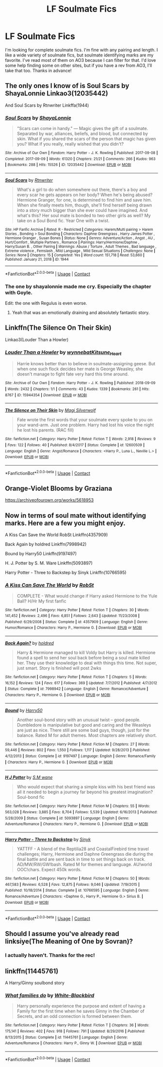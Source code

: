#+TITLE: LF Soulmate Fics

* LF Soulmate Fics
:PROPERTIES:
:Author: QuirkyPuff
:Score: 4
:DateUnix: 1605047907.0
:DateShort: 2020-Nov-11
:FlairText: Request
:END:
I'm looking for complete soulmate fics. I'm fine with any pairing and length. I like a wide variety of soulmate fics, but soulmate identifying marks are my favorite. I've read most of them on AO3 because I can filter for that. I'd love some help finding some on other sites, but if you have a rev from AO3, I'll take that too. Thanks in advance!


** The only ones I know of is Soul Scars by ShayaLonnie Linkao3(12035442)

And Soul Scars by Rtnwriter Linkffa(1944)
:PROPERTIES:
:Author: reddog44mag
:Score: 3
:DateUnix: 1605048818.0
:DateShort: 2020-Nov-11
:END:

*** [[https://archiveofourown.org/works/12035442][*/Soul Scars/*]] by [[https://www.archiveofourown.org/users/ShayaLonnie/pseuds/ShayaLonnie][/ShayaLonnie/]]

#+begin_quote
  "Scars can come in handy." --- Magic gives the gift of a soulmate. Separated by war, alliances, beliefs, and blood, but connected by skin. What if you shared the scars of the person that magic has given you? What if you really, really wished that you didn't?
#+end_quote

^{/Site/:} ^{Archive} ^{of} ^{Our} ^{Own} ^{*|*} ^{/Fandom/:} ^{Harry} ^{Potter} ^{-} ^{J.} ^{K.} ^{Rowling} ^{*|*} ^{/Published/:} ^{2017-09-08} ^{*|*} ^{/Completed/:} ^{2017-09-09} ^{*|*} ^{/Words/:} ^{61320} ^{*|*} ^{/Chapters/:} ^{21/21} ^{*|*} ^{/Comments/:} ^{266} ^{*|*} ^{/Kudos/:} ^{963} ^{*|*} ^{/Bookmarks/:} ^{288} ^{*|*} ^{/Hits/:} ^{15526} ^{*|*} ^{/ID/:} ^{12035442} ^{*|*} ^{/Download/:} ^{[[https://archiveofourown.org/downloads/12035442/Soul%20Scars.epub?updated_at=1505006420][EPUB]]} ^{or} ^{[[https://archiveofourown.org/downloads/12035442/Soul%20Scars.mobi?updated_at=1505006420][MOBI]]}

--------------

[[http://www.hpfanficarchive.com/stories/viewstory.php?sid=1944][*/Soul Scars/*]] by [[http://www.hpfanficarchive.com/stories/viewuser.php?uid=14847][/Rtnwriter/]]

#+begin_quote
  What's a girl to do when somewhere out there, there's a boy and every scar he gets appears on her body? When he's being abused? Hermione Granger, for one, is determined to find him and save him. When she finally meets him, though, she'll find herself being drawn into a story much bigger than she ever could have imagined. And what's this? Her soul mate is bonded to two other girls as well?   My take on a Soul Bond fic. Year One with a twist.
#+end_quote

^{/Site/: HP Fanfic Archive *|* /Rated/: R - Restricted *|* /Categories/: Harem/Multi pairing > Harem Stories , Bonding > Soul Bonding *|* /Characters/: Daphne Greengrass , Harry James Potter , Hermione Granger , Susan Bones *|* /Status/: None *|* /Genres/: Adventure/Action , Angst , AU , Hurt/Comfort , Multiple Partners , Romance *|* /Pairings/: Harry/Hermione/Daphne , Harry/Susan B. , Other Pairing *|* /Warnings/: Abuse / Torture , Adult Themes , Bad language , Extreme violence , Femslash , Mild Language , Mild Sexual Situations *|* /Challenges/: None *|* /Series/: None *|* /Chapters/: 15 *|* /Completed/: Yes *|* /Word count/: 151,718 *|* /Read/: 53,660 *|* /Published/: January 21, 2018 *|* /ID/: 1944}

--------------

*FanfictionBot*^{2.0.0-beta} | [[https://github.com/FanfictionBot/reddit-ffn-bot/wiki/Usage][Usage]] | [[https://www.reddit.com/message/compose?to=tusing][Contact]]
:PROPERTIES:
:Author: FanfictionBot
:Score: 1
:DateUnix: 1605048837.0
:DateShort: 2020-Nov-11
:END:


*** The one by shayalonnie made me cry. Especially the chapter with Goyle.

Edit: the one with Regulus is even worse.
:PROPERTIES:
:Author: darlingnicky
:Score: 1
:DateUnix: 1605052649.0
:DateShort: 2020-Nov-11
:END:

**** Yeah that was an emotionally draining and absolutely fantastic story.
:PROPERTIES:
:Author: QuirkyPuff
:Score: 1
:DateUnix: 1605112716.0
:DateShort: 2020-Nov-11
:END:


** Linkffn(The Silence On Their Skin)

Linkao3(Louder Than a Howler)
:PROPERTIES:
:Author: kayjayme813
:Score: 3
:DateUnix: 1605050621.0
:DateShort: 2020-Nov-11
:END:

*** [[https://archiveofourown.org/works/15944354][*/Louder Than a Howler/*]] by [[https://www.archiveofourown.org/users/wynnebat/pseuds/wynnebat/users/Kitsune_Heart/pseuds/Kitsune_Heart][/wynnebatKitsune_Heart/]]

#+begin_quote
  Harrie knows better than to believe in soulmate-assigning geese. But when one such flock decides her mate is George Weasley, she doesn't manage to fight fate very hard this time around.
#+end_quote

^{/Site/:} ^{Archive} ^{of} ^{Our} ^{Own} ^{*|*} ^{/Fandom/:} ^{Harry} ^{Potter} ^{-} ^{J.} ^{K.} ^{Rowling} ^{*|*} ^{/Published/:} ^{2018-09-09} ^{*|*} ^{/Words/:} ^{2432} ^{*|*} ^{/Chapters/:} ^{1/1} ^{*|*} ^{/Comments/:} ^{43} ^{*|*} ^{/Kudos/:} ^{1339} ^{*|*} ^{/Bookmarks/:} ^{261} ^{*|*} ^{/Hits/:} ^{8767} ^{*|*} ^{/ID/:} ^{15944354} ^{*|*} ^{/Download/:} ^{[[https://archiveofourown.org/downloads/15944354/Louder%20Than%20a%20Howler.epub?updated_at=1599592907][EPUB]]} ^{or} ^{[[https://archiveofourown.org/downloads/15944354/Louder%20Than%20a%20Howler.mobi?updated_at=1599592907][MOBI]]}

--------------

[[https://www.fanfiction.net/s/12600509/1/][*/The Silence on Their Skin/*]] by [[https://www.fanfiction.net/u/504333/Magi-Silverwolf][/Magi Silverwolf/]]

#+begin_quote
  Fate wrote the first words that your soulmate every spoke to you on your wand-arm. Just one problem. Harry had lost his voice the night he lost his parents. (RAC fill)
#+end_quote

^{/Site/:} ^{fanfiction.net} ^{*|*} ^{/Category/:} ^{Harry} ^{Potter} ^{*|*} ^{/Rated/:} ^{Fiction} ^{T} ^{*|*} ^{/Words/:} ^{2,918} ^{*|*} ^{/Reviews/:} ^{9} ^{*|*} ^{/Favs/:} ^{122} ^{*|*} ^{/Follows/:} ^{40} ^{*|*} ^{/Published/:} ^{8/4/2017} ^{*|*} ^{/Status/:} ^{Complete} ^{*|*} ^{/id/:} ^{12600509} ^{*|*} ^{/Language/:} ^{English} ^{*|*} ^{/Genre/:} ^{Angst/Romance} ^{*|*} ^{/Characters/:} ^{<Harry} ^{P.,} ^{Luna} ^{L.,} ^{Neville} ^{L.>} ^{*|*} ^{/Download/:} ^{[[http://www.ff2ebook.com/old/ffn-bot/index.php?id=12600509&source=ff&filetype=epub][EPUB]]} ^{or} ^{[[http://www.ff2ebook.com/old/ffn-bot/index.php?id=12600509&source=ff&filetype=mobi][MOBI]]}

--------------

*FanfictionBot*^{2.0.0-beta} | [[https://github.com/FanfictionBot/reddit-ffn-bot/wiki/Usage][Usage]] | [[https://www.reddit.com/message/compose?to=tusing][Contact]]
:PROPERTIES:
:Author: FanfictionBot
:Score: 1
:DateUnix: 1605050655.0
:DateShort: 2020-Nov-11
:END:


** Orange-Violet Blooms by Graziana

[[https://archiveofourown.org/works/5618953]]
:PROPERTIES:
:Author: Whats_Up_Doc1
:Score: 3
:DateUnix: 1605055727.0
:DateShort: 2020-Nov-11
:END:


** Now in terms of soul mate without identifying marks. Here are a few you might enjoy.

A Kiss Can Save the World RobSt Linkffn(4357909)

Back Again by holdred Linkffn(7998942)

Bound by Harry50 Linkffn(9197497)

H. J. Potter by S. M. Ware Linkffn(5093897)

Harry Potter - Three to Backstep by Sinyk Linkffn(10766595)
:PROPERTIES:
:Author: reddog44mag
:Score: 2
:DateUnix: 1605049677.0
:DateShort: 2020-Nov-11
:END:

*** [[https://www.fanfiction.net/s/4357909/1/][*/A Kiss Can Save The World/*]] by [[https://www.fanfiction.net/u/1451358/RobSt][/RobSt/]]

#+begin_quote
  COMPLETE - What would change if Harry asked Hermione to the Yule Ball? H/Hr My first fanfic
#+end_quote

^{/Site/:} ^{fanfiction.net} ^{*|*} ^{/Category/:} ^{Harry} ^{Potter} ^{*|*} ^{/Rated/:} ^{Fiction} ^{T} ^{*|*} ^{/Chapters/:} ^{30} ^{*|*} ^{/Words/:} ^{141,452} ^{*|*} ^{/Reviews/:} ^{2,496} ^{*|*} ^{/Favs/:} ^{6,851} ^{*|*} ^{/Follows/:} ^{2,643} ^{*|*} ^{/Updated/:} ^{11/23/2008} ^{*|*} ^{/Published/:} ^{6/29/2008} ^{*|*} ^{/Status/:} ^{Complete} ^{*|*} ^{/id/:} ^{4357909} ^{*|*} ^{/Language/:} ^{English} ^{*|*} ^{/Genre/:} ^{Humor/Romance} ^{*|*} ^{/Characters/:} ^{Harry} ^{P.,} ^{Hermione} ^{G.} ^{*|*} ^{/Download/:} ^{[[http://www.ff2ebook.com/old/ffn-bot/index.php?id=4357909&source=ff&filetype=epub][EPUB]]} ^{or} ^{[[http://www.ff2ebook.com/old/ffn-bot/index.php?id=4357909&source=ff&filetype=mobi][MOBI]]}

--------------

[[https://www.fanfiction.net/s/7998942/1/][*/Back Again?/*]] by [[https://www.fanfiction.net/u/2486058/holdred][/holdred/]]

#+begin_quote
  Harry & Hermione managed to kill Voldy but Harry is killed. Hermione found a spell to send her soul back before being a soul mate killed her. They use their knowledge to deal with things this time. Not super, just smart. Story is finished will post 2wks
#+end_quote

^{/Site/:} ^{fanfiction.net} ^{*|*} ^{/Category/:} ^{Harry} ^{Potter} ^{*|*} ^{/Rated/:} ^{Fiction} ^{T} ^{*|*} ^{/Chapters/:} ^{5} ^{*|*} ^{/Words/:} ^{16,152} ^{*|*} ^{/Reviews/:} ^{124} ^{*|*} ^{/Favs/:} ^{617} ^{*|*} ^{/Follows/:} ^{369} ^{*|*} ^{/Updated/:} ^{7/7/2012} ^{*|*} ^{/Published/:} ^{4/7/2012} ^{*|*} ^{/Status/:} ^{Complete} ^{*|*} ^{/id/:} ^{7998942} ^{*|*} ^{/Language/:} ^{English} ^{*|*} ^{/Genre/:} ^{Romance/Adventure} ^{*|*} ^{/Characters/:} ^{Harry} ^{P.,} ^{Hermione} ^{G.} ^{*|*} ^{/Download/:} ^{[[http://www.ff2ebook.com/old/ffn-bot/index.php?id=7998942&source=ff&filetype=epub][EPUB]]} ^{or} ^{[[http://www.ff2ebook.com/old/ffn-bot/index.php?id=7998942&source=ff&filetype=mobi][MOBI]]}

--------------

[[https://www.fanfiction.net/s/9197497/1/][*/Bound/*]] by [[https://www.fanfiction.net/u/2322071/Harry50][/Harry50/]]

#+begin_quote
  Another soul-bond story with an unusual twist -- good people. Dumbledore is manipulative but good and caring and the Weasleys are just as nice. There still are some bad guys, though, just for the balance. Rated M for adult themes. Most chapters are relatively short.
#+end_quote

^{/Site/:} ^{fanfiction.net} ^{*|*} ^{/Category/:} ^{Harry} ^{Potter} ^{*|*} ^{/Rated/:} ^{Fiction} ^{M} ^{*|*} ^{/Chapters/:} ^{27} ^{*|*} ^{/Words/:} ^{59,446} ^{*|*} ^{/Reviews/:} ^{802} ^{*|*} ^{/Favs/:} ^{1,550} ^{*|*} ^{/Follows/:} ^{1,117} ^{*|*} ^{/Updated/:} ^{9/28/2013} ^{*|*} ^{/Published/:} ^{4/12/2013} ^{*|*} ^{/Status/:} ^{Complete} ^{*|*} ^{/id/:} ^{9197497} ^{*|*} ^{/Language/:} ^{English} ^{*|*} ^{/Genre/:} ^{Romance/Family} ^{*|*} ^{/Characters/:} ^{Harry} ^{P.,} ^{Hermione} ^{G.} ^{*|*} ^{/Download/:} ^{[[http://www.ff2ebook.com/old/ffn-bot/index.php?id=9197497&source=ff&filetype=epub][EPUB]]} ^{or} ^{[[http://www.ff2ebook.com/old/ffn-bot/index.php?id=9197497&source=ff&filetype=mobi][MOBI]]}

--------------

[[https://www.fanfiction.net/s/5093897/1/][*/H J Potter/*]] by [[https://www.fanfiction.net/u/1521716/S-M-wane][/S.M wane/]]

#+begin_quote
  Who would expect that sharing a simple kiss with his best friend was all it needed to begin a journey far beyond his greatest imagination? Soul-bond fic
#+end_quote

^{/Site/:} ^{fanfiction.net} ^{*|*} ^{/Category/:} ^{Harry} ^{Potter} ^{*|*} ^{/Rated/:} ^{Fiction} ^{M} ^{*|*} ^{/Chapters/:} ^{55} ^{*|*} ^{/Words/:} ^{563,028} ^{*|*} ^{/Reviews/:} ^{3,885} ^{*|*} ^{/Favs/:} ^{8,704} ^{*|*} ^{/Follows/:} ^{5,539} ^{*|*} ^{/Updated/:} ^{6/16/2013} ^{*|*} ^{/Published/:} ^{5/28/2009} ^{*|*} ^{/Status/:} ^{Complete} ^{*|*} ^{/id/:} ^{5093897} ^{*|*} ^{/Language/:} ^{English} ^{*|*} ^{/Genre/:} ^{Adventure/Romance} ^{*|*} ^{/Characters/:} ^{Harry} ^{P.,} ^{Hermione} ^{G.} ^{*|*} ^{/Download/:} ^{[[http://www.ff2ebook.com/old/ffn-bot/index.php?id=5093897&source=ff&filetype=epub][EPUB]]} ^{or} ^{[[http://www.ff2ebook.com/old/ffn-bot/index.php?id=5093897&source=ff&filetype=mobi][MOBI]]}

--------------

[[https://www.fanfiction.net/s/10766595/1/][*/Harry Potter - Three to Backstep/*]] by [[https://www.fanfiction.net/u/4329413/Sinyk][/Sinyk/]]

#+begin_quote
  YATTFF - A blend of the Reptilia28 and CoastalFirebird time travel challenges; Harry, Hermione and Daphne Greengrass die during the final battle and are sent back in time to set things back on track. AD/MW/RW/GW!bash. Rated M for themes and language. AU!world OOC!chars. Expect 450k words.
#+end_quote

^{/Site/:} ^{fanfiction.net} ^{*|*} ^{/Category/:} ^{Harry} ^{Potter} ^{*|*} ^{/Rated/:} ^{Fiction} ^{M} ^{*|*} ^{/Chapters/:} ^{50} ^{*|*} ^{/Words/:} ^{467,583} ^{*|*} ^{/Reviews/:} ^{6,528} ^{*|*} ^{/Favs/:} ^{12,875} ^{*|*} ^{/Follows/:} ^{9,046} ^{*|*} ^{/Updated/:} ^{7/19/2015} ^{*|*} ^{/Published/:} ^{10/18/2014} ^{*|*} ^{/Status/:} ^{Complete} ^{*|*} ^{/id/:} ^{10766595} ^{*|*} ^{/Language/:} ^{English} ^{*|*} ^{/Genre/:} ^{Romance/Adventure} ^{*|*} ^{/Characters/:} ^{<Daphne} ^{G.,} ^{Harry} ^{P.,} ^{Hermione} ^{G.>} ^{Sirius} ^{B.} ^{*|*} ^{/Download/:} ^{[[http://www.ff2ebook.com/old/ffn-bot/index.php?id=10766595&source=ff&filetype=epub][EPUB]]} ^{or} ^{[[http://www.ff2ebook.com/old/ffn-bot/index.php?id=10766595&source=ff&filetype=mobi][MOBI]]}

--------------

*FanfictionBot*^{2.0.0-beta} | [[https://github.com/FanfictionBot/reddit-ffn-bot/wiki/Usage][Usage]] | [[https://www.reddit.com/message/compose?to=tusing][Contact]]
:PROPERTIES:
:Author: FanfictionBot
:Score: 1
:DateUnix: 1605049697.0
:DateShort: 2020-Nov-11
:END:


** Should I assume you've already read linksiye(The Meaning of One by Sovran)?
:PROPERTIES:
:Author: thrawnca
:Score: 2
:DateUnix: 1605082521.0
:DateShort: 2020-Nov-11
:END:

*** I actually haven't. Thanks for the rec!
:PROPERTIES:
:Author: QuirkyPuff
:Score: 1
:DateUnix: 1605108004.0
:DateShort: 2020-Nov-11
:END:


** linkffn(11445761)

A Harry/Ginny soulbond story
:PROPERTIES:
:Score: 2
:DateUnix: 1605083474.0
:DateShort: 2020-Nov-11
:END:

*** [[https://www.fanfiction.net/s/11445761/1/][*/What families do/*]] by [[https://www.fanfiction.net/u/2459585/White-Blackbird][/White-Blackbird/]]

#+begin_quote
  Harry personally experience the purpose and extent of having a Family for the first time when he saves Ginny in the Chamber of Secrets, and an odd connection is formed between them.
#+end_quote

^{/Site/:} ^{fanfiction.net} ^{*|*} ^{/Category/:} ^{Harry} ^{Potter} ^{*|*} ^{/Rated/:} ^{Fiction} ^{T} ^{*|*} ^{/Chapters/:} ^{36} ^{*|*} ^{/Words/:} ^{175,141} ^{*|*} ^{/Reviews/:} ^{402} ^{*|*} ^{/Favs/:} ^{918} ^{*|*} ^{/Follows/:} ^{791} ^{*|*} ^{/Updated/:} ^{8/29/2016} ^{*|*} ^{/Published/:} ^{8/13/2015} ^{*|*} ^{/Status/:} ^{Complete} ^{*|*} ^{/id/:} ^{11445761} ^{*|*} ^{/Language/:} ^{English} ^{*|*} ^{/Genre/:} ^{Adventure/Romance} ^{*|*} ^{/Characters/:} ^{Harry} ^{P.,} ^{Ginny} ^{W.} ^{*|*} ^{/Download/:} ^{[[http://www.ff2ebook.com/old/ffn-bot/index.php?id=11445761&source=ff&filetype=epub][EPUB]]} ^{or} ^{[[http://www.ff2ebook.com/old/ffn-bot/index.php?id=11445761&source=ff&filetype=mobi][MOBI]]}

--------------

*FanfictionBot*^{2.0.0-beta} | [[https://github.com/FanfictionBot/reddit-ffn-bot/wiki/Usage][Usage]] | [[https://www.reddit.com/message/compose?to=tusing][Contact]]
:PROPERTIES:
:Author: FanfictionBot
:Score: 1
:DateUnix: 1605083493.0
:DateShort: 2020-Nov-11
:END:
